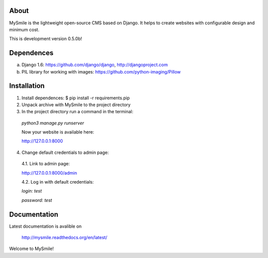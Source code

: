 About
=====

MySmile is the lightweight open-source CMS based on Django. It helps to create websites with configurable design and minimum cost. 

This is development version 0.5.0b!

Dependences
===========

a) Django 1.6: https://github.com/django/django, http://djangoproject.com
b) PIL library for working with images: https://github.com/python-imaging/Pillow


Installation
============

1. Install dependences: $ pip install -r requirements.pip

2. Unpack archive with MySmile to the project directory

3. In the project directory run a command in the terminal: 
    
  `python3 manage.py runserver`
    
  Now your website is available here:
       
  `<http://127.0.0.1:8000>`_ 

4. Change default credentials to admin page:

  4.1. Link to admin page: 
      
  `<http://127.0.0.1:8000/admin>`_
      
  4.2. Log in with default credentials: 
  
  `login: test` 
  
  `password: test`

Documentation
=============

Latest documentation is avalible on

  `<http://mysmile.readthedocs.org/en/latest/>`_

Welcome to MySmile!
 
